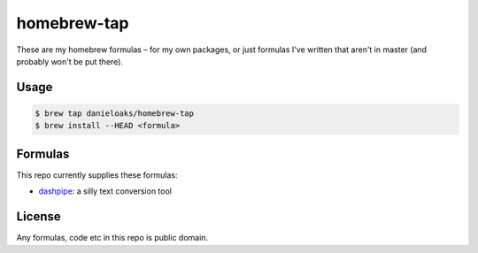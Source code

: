 homebrew-tap
============

These are my homebrew formulas – for my own packages, or just formulas I've written that aren't in master (and probably won't be put there).

Usage
-----

.. code-block:: bash

    $ brew tap danieloaks/homebrew-tap
    $ brew install --HEAD <formula>

Formulas
--------

This repo currently supplies these formulas:

* `dashpipe <https://github.com/DanielOaks/dashpipe>`_: a silly text conversion tool

License
-------

Any formulas, code etc in this repo is public domain.
